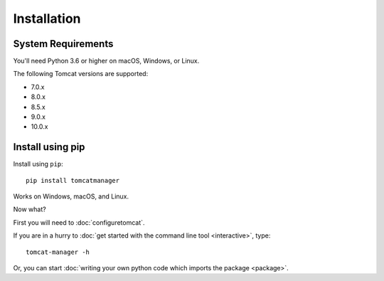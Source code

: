 Installation
============

System Requirements
-------------------

You'll need Python 3.6 or higher on macOS, Windows, or Linux.

The following Tomcat versions are supported:

- 7.0.x
- 8.0.x
- 8.5.x
- 9.0.x
- 10.0.x


Install using pip
-----------------

Install using ``pip``::

  pip install tomcatmanager

Works on Windows, macOS, and Linux.

Now what?

First you will need to :doc:`configuretomcat`.

If you are in a hurry to :doc:`get started with the command line tool
<interactive>`, type::

   tomcat-manager -h

Or, you can start :doc:`writing your own python code which imports the
package <package>`.
